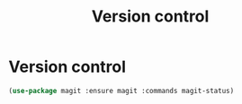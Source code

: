 #+TITLE: Version control
#+STARTUP: hideblocks
* Version control

  #+begin_src emacs-lisp
    (use-package magit :ensure magit :commands magit-status)
  #+end_src
